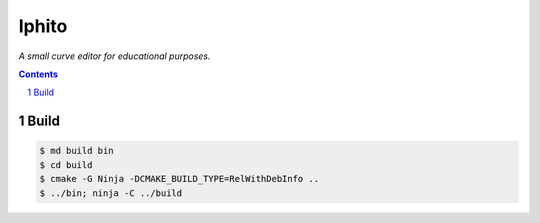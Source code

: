 Iphito
======

*A small curve editor for educational purposes.*

.. contents::
   :backlinks: top

.. sectnum::

Build
-----

.. code:: bash

   $ md build bin
   $ cd build
   $ cmake -G Ninja -DCMAKE_BUILD_TYPE=RelWithDebInfo ..
   $ ../bin; ninja -C ../build
